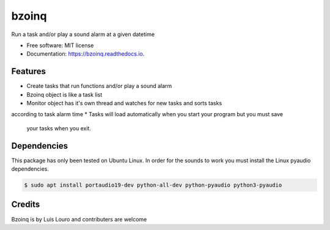 ===============================
bzoinq
===============================


.. image:: https://img.shields.io/pypi/v/bzoinq.svg
      :target: https://pypi.python.org/pypi/bzoinq
      :alt: Pypi


.. image:: https://img.shields.io/travis/lapisdecor/bzoinq.svg
      :target: https://travis-ci.org/lapisdecor/bzoinq
      :alt: Travis CI


.. image:: https://readthedocs.org/projects/bzoinq/badge/?version=latest
      :target: https://bzoinq.readthedocs.io/en/latest/?badge=latest
      :alt: Documentation Status


.. image:: https://pyup.io/repos/github/lapisdecor/bzoinq/shield.svg
      :target: https://pyup.io/repos/github/lapisdecor/bzoinq/
      :alt: Updates


Run a task and/or play a sound alarm at a given datetime



* Free software: MIT license
* Documentation: https://bzoinq.readthedocs.io.


Features
--------

* Create tasks that run functions and/or play a sound alarm
* Bzoinq object is like a task list
* Monitor object has it's own thread and watches for new tasks and sorts tasks
according to task alarm time
* Tasks will load automatically when you start your program but you must save
 your tasks when you exit.


Dependencies
------------

This package has only been tested on Ubuntu Linux. In order for the sounds
to work you must install the Linux pyaudio dependencies.

.. code-block:: console

    $ sudo apt install portaudio19-dev python-all-dev python-pyaudio python3-pyaudio

Credits
---------
Bzoinq is by Luis Louro and contributers are welcome
